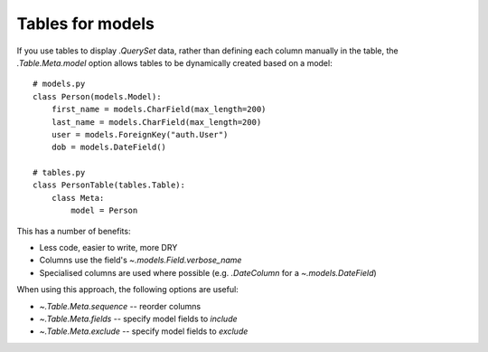 .. _tables-for-models:

Tables for models
=================

If you use tables to display `.QuerySet` data, rather than defining each
column manually in the table, the `.Table.Meta.model` option allows tables to
be dynamically created based on a model::

    # models.py
    class Person(models.Model):
        first_name = models.CharField(max_length=200)
        last_name = models.CharField(max_length=200)
        user = models.ForeignKey("auth.User")
        dob = models.DateField()

    # tables.py
    class PersonTable(tables.Table):
        class Meta:
            model = Person

This has a number of benefits:

- Less code, easier to write, more DRY
- Columns use the field's `~.models.Field.verbose_name`
- Specialised columns are used where possible (e.g. `.DateColumn` for a
  `~.models.DateField`)

When using this approach, the following options are useful:

- `~.Table.Meta.sequence` -- reorder columns
- `~.Table.Meta.fields` -- specify model fields to *include*
- `~.Table.Meta.exclude` -- specify model fields to *exclude*
